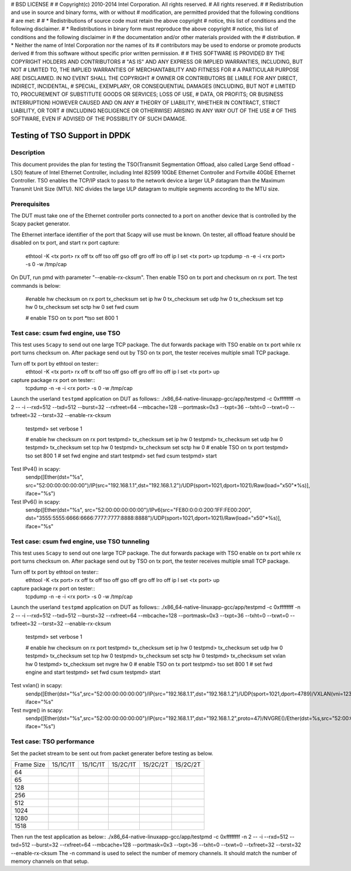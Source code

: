 # BSD LICENSE
#
# Copyright(c) 2010-2014 Intel Corporation. All rights reserved.
# All rights reserved.
#
# Redistribution and use in source and binary forms, with or without
# modification, are permitted provided that the following conditions
# are met:
#
#   * Redistributions of source code must retain the above copyright
#     notice, this list of conditions and the following disclaimer.
#   * Redistributions in binary form must reproduce the above copyright
#     notice, this list of conditions and the following disclaimer in
#     the documentation and/or other materials provided with the
#     distribution.
#   * Neither the name of Intel Corporation nor the names of its
#     contributors may be used to endorse or promote products derived
#     from this software without specific prior written permission.
#
# THIS SOFTWARE IS PROVIDED BY THE COPYRIGHT HOLDERS AND CONTRIBUTORS
# "AS IS" AND ANY EXPRESS OR IMPLIED WARRANTIES, INCLUDING, BUT NOT
# LIMITED TO, THE IMPLIED WARRANTIES OF MERCHANTABILITY AND FITNESS FOR
# A PARTICULAR PURPOSE ARE DISCLAIMED. IN NO EVENT SHALL THE COPYRIGHT
# OWNER OR CONTRIBUTORS BE LIABLE FOR ANY DIRECT, INDIRECT, INCIDENTAL,
# SPECIAL, EXEMPLARY, OR CONSEQUENTIAL DAMAGES (INCLUDING, BUT NOT
# LIMITED TO, PROCUREMENT OF SUBSTITUTE GOODS OR SERVICES; LOSS OF USE,
# DATA, OR PROFITS; OR BUSINESS INTERRUPTION) HOWEVER CAUSED AND ON ANY
# THEORY OF LIABILITY, WHETHER IN CONTRACT, STRICT LIABILITY, OR TORT
# (INCLUDING NEGLIGENCE OR OTHERWISE) ARISING IN ANY WAY OUT OF THE USE
# OF THIS SOFTWARE, EVEN IF ADVISED OF THE POSSIBILITY OF SUCH DAMAGE.



==============================================
Testing of TSO Support in DPDK
==============================================


Description
===========

This document provides the plan for testing the TSO(Transmit Segmentation 
Offload, also called Large Send offload - LSO) feature of
Intel Ethernet Controller, including Intel 82599 10GbE Ethernet Controller and
Fortville 40GbE Ethernet Controller. TSO enables the TCP/IP stack to
pass to the network device a larger ULP datagram than the Maximum Transmit 
Unit Size (MTU). NIC divides the large ULP datagram to multiple segments 
according to the MTU size. 


Prerequisites
=============

The DUT must take one of the Ethernet controller ports connected to a port on another 
device that is controlled by the Scapy packet generator.

The Ethernet interface identifier of the port that Scapy will use must be known.                
On tester, all offload feature should be disabled on tx port, and start rx port capture:
  ethtool -K <tx port> rx off tx off tso off gso off gro off lro off
  ip l set <tx port> up
  tcpdump -n -e -i <rx port> -s 0 -w /tmp/cap


On DUT, run pmd with parameter "--enable-rx-cksum". Then enable TSO on tx port 
and checksum on rx port. The test commands is below:
  #enable hw checksum on rx port
  tx_checksum set ip hw 0
  tx_checksum set udp hw 0
  tx_checksum set tcp hw 0
  tx_checksum set sctp hw 0
  set fwd csum

  # enable TSO on tx port
  *tso set 800 1 


Test case: csum fwd engine, use TSO
====================================================

This test uses ``Scapy`` to send out one large TCP package. The dut forwards package 
with TSO enable on tx port while rx port turns checksum on. After package send out 
by TSO on tx port, the tester receives multiple small TCP package.

Turn off tx port by ethtool on tester::
  ethtool -K <tx port> rx off tx off tso off gso off gro off lro off
  ip l set <tx port> up
capture package rx port on tester::
  tcpdump -n -e -i <rx port> -s 0 -w /tmp/cap
  
Launch the userland ``testpmd`` application on DUT as follows::
./x86_64-native-linuxapp-gcc/app/testpmd -c 0xffffffff -n 2 -- -i --rxd=512 --txd=512 
--burst=32 --rxfreet=64 --mbcache=128 --portmask=0x3 --txpt=36 --txht=0 --txwt=0 
--txfreet=32 --txrst=32 --enable-rx-cksum
  testpmd> set verbose 1

  # enable hw checksum on rx port
  testpmd> tx_checksum set ip hw 0
  testpmd> tx_checksum set udp hw 0
  testpmd> tx_checksum set tcp hw 0
  testpmd> tx_checksum set sctp hw 0
  # enable TSO on tx port
  testpmd> tso set 800 1
  # set fwd engine and start
  testpmd> set fwd csum
  testpmd> start 

Test IPv4() in scapy:
    sendp([Ether(dst="%s", src="52:00:00:00:00:00")/IP(src="192.168.1.1",dst="192.168.1.2")/UDP(sport=1021,dport=1021)/Raw(load="\x50"*%s)], iface="%s")

Test IPv6() in scapy:
    sendp([Ether(dst="%s", src="52:00:00:00:00:00")/IPv6(src="FE80:0:0:0:200:1FF:FE00:200", dst="3555:5555:6666:6666:7777:7777:8888:8888")/UDP(sport=1021,dport=1021)/Raw(load="\x50"*%s)], iface="%s"

Test case: csum fwd engine, use TSO tunneling
====================================================

This test uses ``Scapy`` to send out one large TCP package. The dut forwards package 
with TSO enable on tx port while rx port turns checksum on. After package send out 
by TSO on tx port, the tester receives multiple small TCP package.

Turn off tx port by ethtool on tester::
  ethtool -K <tx port> rx off tx off tso off gso off gro off lro off
  ip l set <tx port> up
capture package rx port on tester::
  tcpdump -n -e -i <rx port> -s 0 -w /tmp/cap
  
Launch the userland ``testpmd`` application on DUT as follows::
./x86_64-native-linuxapp-gcc/app/testpmd -c 0xffffffff -n 2 -- -i --rxd=512 --txd=512 
--burst=32 --rxfreet=64 --mbcache=128 --portmask=0x3 --txpt=36 --txht=0 --txwt=0 
--txfreet=32 --txrst=32 --enable-rx-cksum
  testpmd> set verbose 1

  # enable hw checksum on rx port
  testpmd> tx_checksum set ip hw 0
  testpmd> tx_checksum set udp hw 0
  testpmd> tx_checksum set tcp hw 0
  testpmd> tx_checksum set sctp hw 0
  testpmd> tx_checksum set vxlan hw 0
  testpmd> tx_checksum set nvgre hw 0
  # enable TSO on tx port
  testpmd> tso set 800 1
  # set fwd engine and start
  testpmd> set fwd csum
  testpmd> start 

Test vxlan() in scapy:
    sendp([Ether(dst="%s",src="52:00:00:00:00:00")/IP(src="192.168.1.1",dst="192.168.1.2")/UDP(sport=1021,dport=4789)/VXLAN(vni=1234)/Ether(dst=%s,src="52:00:00:00:00:00")/IP(src="192.168.1.1",dst="192.168.1.2")/UDP(sport=1021,dport=1021)/Raw(load="\x50"*%s)], iface="%s"

Test nvgre() in scapy:
    sendp([Ether(dst="%s",src="52:00:00:00:00:00")/IP(src="192.168.1.1",dst="192.168.1.2",proto=47)/NVGRE()/Ether(dst=%s,src="52:00:00:00:00:00")/IP(src="192.168.1.1",dst="192.168.1.2")/TCP(sport="1021",dport="1021")/("X"*%s)], iface="%s")

Test case: TSO performance
====================================================
Set the packet stream to be sent out from packet generater before testing as 
below.

+-------+---------+---------+---------+----------+----------+ 
| Frame | 1S/1C/1T| 1S/1C/1T| 1S/2C/1T| 1S/2C/2T | 1S/2C/2T | 
| Size  |         |         |         |          |          | 
+-------+---------+---------+---------+----------+----------+ 
|  64   |         |         |         |          |          | 
+-------+---------+---------+---------+----------+----------+ 
|  65   |         |         |         |          |          | 
+-------+---------+---------+---------+----------+----------+ 
|  128  |         |         |         |          |          | 
+-------+---------+---------+---------+----------+----------+ 
|  256  |         |         |         |          |          | 
+-------+---------+---------+---------+----------+----------+ 
|  512  |         |         |         |          |          | 
+-------+---------+---------+---------+----------+----------+ 
|  1024 |         |         |         |          |          | 
+-------+---------+---------+---------+----------+----------+ 
|  1280 |         |         |         |          |          | 
+-------+---------+---------+---------+----------+----------+ 
|  1518 |         |         |         |          |          | 
+-------+---------+---------+---------+----------+----------+

Then run the test application as below:: 
./x86_64-native-linuxapp-gcc/app/testpmd -c 0xffffffff -n 2 -- -i --rxd=512 --txd=512 
--burst=32 --rxfreet=64 --mbcache=128 --portmask=0x3 --txpt=36 --txht=0 --txwt=0 
--txfreet=32 --txrst=32 --enable-rx-cksum
The -n command is used to select the number of memory channels. It should match the 
number of memory channels on that setup.



